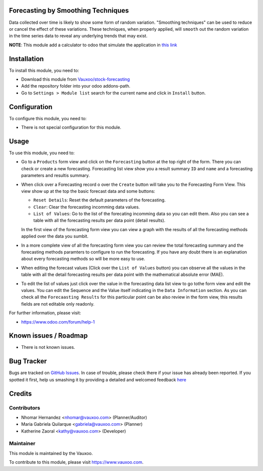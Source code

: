 .. image:: https://img.shields.io/badge/licence-AGPL--3-blue.svg
    :alt: License: AGPL-3

Forecasting by Smoothing Techniques
===================================

Data collected over time is likely to show some form of random variation.
"Smoothing techniques" can be used to reduce or cancel the effect of these
variations. These techniques, when properly applied, will ``smooth`` out the
random variation in the time series data to reveal any underlying trends that
may exist.

**NOTE**: This module add a calculator to odoo that simulate the application in
`this link <http://home.ubalt.edu/ntsbarsh/Business-stat/otherapplets/ForecaSmo.htm>`_

Installation
============

To install this module, you need to:

- Download this module from `Vauxoo/stock-forecasting <https://github.com/vauxoo/stock-forecasting>`_
- Add the repository folder into your odoo addons-path.
- Go to ``Settings > Module list`` search for the current name and click in
  ``Install`` button.

Configuration
=============

To configure this module, you need to:

* There is not special configuration for this module.

Usage
=====

To use this module, you need to:

* Go to a ``Products`` form view and click on the ``Forecasting``
  button at the top right of the form. There you can check or create a new
  forecasting. Forecasting list view show you a result summary ``ID`` and
  ``name`` and a forecasting parameters and resultis summary.

  .. image:: forecast_tree_view.png
     :alt: Forecast List View

* When click over a Forecasting record o over the ``Create`` button will take
  you to the Forecasting Form View. This view show up at the top the basic
  forecast data and some buttons:

  - ``Reset Details``: Reset the default parameters of the forecasting.
  - ``Clear``: Clear the forecasting incomming data values.
  - ``List of Values``: Go to the list of the forecating incomming data so
    you can edit them. Also you can see a table with all the forecasting
    results per data point (detail results).

  .. image:: forecast_buttons.png
     :alt: Forecast Buttons

  In the first view of the forecasting form view you can view a graph with
  the results of all the forecasting methods applied over the data you
  sumbit.

* In a more complete view of all the forecasting form view you can review the
  total forecasting summary and the forecasting methods paramters to configure
  to run the forecasting. If you have any doubt there is an explanation about
  every forecasting methods so will be more easy to use.

.. image:: forecast_form_view.png
   :alt: Forecast Form View

* When editing the forecast values (Click over the ``List of Values`` button)
  you can observe all the values in the table with all the detail forecasting
  results per data point with the mathematical absolute error (MAE).

.. image:: forecast_data_tree_view.png
   :alt: Forecast Data List View

* To edit the list of values just click over the value in the forecasting data
  list view to go tothe form view and edit the values. You can edit the
  Sequence and the Value itself indicating in the ``Data Information``
  section. As you can check all the ``Forecaasting Results`` for this
  particular point can be also review in the form view, this results fields
  are not editable only readonly.

.. image:: forecast_data_form_view.png
   :alt: Forecasr Data Form View

For further information, please visit:

* https://www.odoo.com/forum/help-1

Known issues / Roadmap
======================

* There is not known issues.

Bug Tracker
===========

Bugs are tracked on `GitHub Issues <https://github.com/Vauxoo/stock-forecasting/issues>`_.
In case of trouble, please check there if your issue has already been reported.
If you spotted it first, help us smashing it by providing a detailed and welcomed feedback
`here <https://github.com/Vauxoo/stock-forecasting/issues/new?body=module:%20{forecasting_smoothing_techniques}%0Aversion:%20{8.0.1.0.0}%0A%0A**Steps%20to%20reproduce**%0A-%20...%0A%0A**Current%20behavior**%0A%0A**Expected%20behavior**>`_

Credits
=======

Contributors
------------

* Nhomar Hernandez <nhomar@vauxoo.com> (Planner/Auditor)
* Maria Gabriela Quilarque <gabriela@vauxoo.com> (Planner)
* Katherine Zaoral <kathy@vauxoo.com> (Developer)

Maintainer
----------

.. image:: https://s3.amazonaws.com/s3.vauxoo.com/description_logo.png
   :alt: Vauxoo
   :target: https://www.vauxoo.com
   :width: 200

This module is maintained by the Vauxoo.

To contribute to this module, please visit https://www.vauxoo.com.
